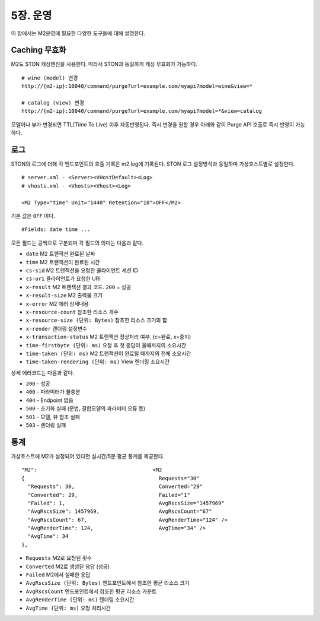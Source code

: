 .. _op:

5장. 운영
******************

이 장에서는 M2운영에 필요한 다양한 도구들에 대해 설명한다.


.. _op-purge:

Caching 무효화
====================================

M2도 STON 캐싱엔진을 사용한다. 따라서 STON과 동일하게 캐싱 무효화가 가능하다. ::

   # wine (model) 변경
   http://{m2-ip}:10040/command/purge?url=example.com/myapi?model=wine&view=*

   # catalog (view) 변경
   http://{m2-ip}:10040/command/purge?url=example.com/myapi?model=*&view=catalog


모델이나 뷰가 변경되면 TTL(Time To Live) 이후 자동반영된다. 즉시 변경을 원할 경우 아래와 같이 Purge API 호출로 즉시 반영이 가능하다.



.. _op-log:

로그
====================================

STON의 로그에 더해 각 엔드포인트의 호출 기록은 m2.log에 기록된다. 
STON 로그 설정방식과 동일하며 가상호스트별로 설정한다. ::

   # server.xml - <Server><VHostDefault><Log>
   # vhosts.xml - <Vhosts><Vhost><Log>

   <M2 Type="time" Unit="1440" Retention="10">OFF</M2>

기본 값은 ``OFF`` 이다. ::

   #Fields: date time ...

모든 필드는 공백으로 구분되며 각 필드의 의미는 다음과 같다.

-  ``date`` M2 트랜잭션 완료된 날짜
-  ``time`` M2 트랜잭션이 완료된 시간
-  ``cs-sid`` M2 트랜잭션을 요청한 클라이언트 세션 ID
-  ``cs-uri`` 클라이언트가 요청한 URI
-  ``x-result`` M2 트랜잭션 결과 코드. ``200`` = 성공
-  ``x-result-size`` M2 출력물 크기
-  ``x-error`` M2 에러 상세내용
-  ``x-resource-count`` 참조한 리소스 개수
-  ``x-resource-size (단위: Bytes)`` 참조한 리소스 크기의 합
-  ``x-render`` 렌더링 설정변수
-  ``x-transaction-status`` M2 트랜잭션 정상처리 여부. (c=완료, x=중지)
-  ``time-firstbyte (단위: ms)`` 요청 후 첫 응답이 올때까지의 소요시간
-  ``time-taken (단위: ms)`` M2 트랜잭션이 완료될 때까지의 전체 소요시간
-  ``time-taken-rendering (단위: ms)`` View 렌더링 소요시간


상세 에러코드는 다음과 같다.

-  ``200`` - 성공
-  ``400`` - 파라미터가 불충분
-  ``404`` - Endpoint 없음
-  ``500`` - 초기화 실패 (문법, 결합모델의 파라미터 오류 등)
-  ``501`` - 모델, 뷰 참조 실패
-  ``503`` - 렌더링 실패


.. _op-monitoring:

통계
====================================

가상호스트에 M2가 설정되어 있다면 실시간/5분 평균 통계를 제공한다. ::

   "M2":                                     <M2
   {                                           Requests="30"
     "Requests": 30,                           Converted="29"
     "Converted": 29,                          Failed="1"
     "Failed": 1,                              AvgRscsSize="1457969"
     "AvgRscsSize": 1457969,                   AvgRscsCount="67"
     "AvgRscsCount": 67,                       AvgRenderTime="124" />
     "AvgRenderTime": 124,                     AvgTime="34" />
     "AvgTime": 34
   },

-  ``Requests`` M2로 요청된 횟수
-  ``Converted`` M2로 생성된 응답 (성공)
-  ``Failed`` M2에서 실패한 응답
-  ``AvgRscsSize (단위: Bytes)`` 엔드포인트에서 참조한 평균 리소스 크기
-  ``AvgRscsCount`` 엔드포인트에서 참조한 평균 리소스 카운트
-  ``AvgRenderTime (단위: ms)`` 렌더링 소요시간
-  ``AvgTime (단위: ms)`` 요청 처리시간
